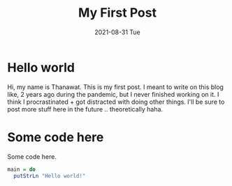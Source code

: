 #+TITLE: My First Post
#+DATE: 2021-08-31 Tue

* Hello world
Hi, my name is Thanawat. This is my first post. I meant to write on
this blog like, 2 years ago during the pandemic, but I never finished
working on it. I think I procrastinated + got distracted with doing
other things. I'll be sure to post more stuff here in the future ..
theoretically haha.

* Some code here
Some code here.

#+begin_src haskell
main = do
  putStrLn "Hello world!"
#+end_src
